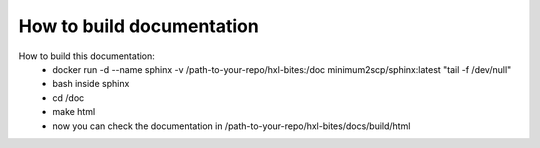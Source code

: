 How to build documentation
==========================

How to build this documentation:
 - docker run -d --name sphinx -v /path-to-your-repo/hxl-bites:/doc minimum2scp/sphinx:latest "tail -f /dev/null"
 - bash inside sphinx
 - cd /doc
 - make html
 - now you can check the documentation in /path-to-your-repo/hxl-bites/docs/build/html
